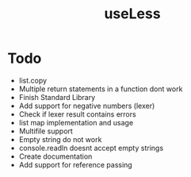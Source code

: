#+TITLE:useLess

* Todo
  - list.copy
  - Multiple return statements in a function dont work
  - Finish Standard Library
  - Add support for negative numbers (lexer)
  - Check if lexer result contains errors
  - list map implementation and usage
  - Multifile support
  - Empty string do not work
  - console.readln doesnt accept empty strings
  - Create documentation
  - Add support for reference passing

